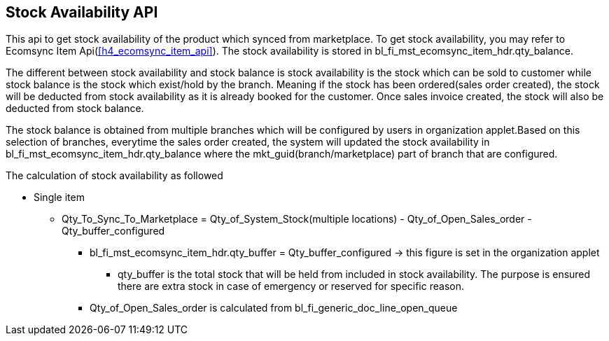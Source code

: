 [#h3_system_integrations_stock_availability_api]
== Stock Availability API

This api to get stock availability of the product which synced from marketplace. To get stock availability, you may refer to Ecomsync Item Api(xref:h4_ecomsync_item_api[xrefstyle=full]). The stock availability is stored in bl_fi_mst_ecomsync_item_hdr.qty_balance. 

The different between stock availability and stock balance is stock availability is the stock which can be sold to customer while stock balance is the stock which exist/hold by the branch. Meaning if the stock has been ordered(sales order created), the stock will be deducted from stock availability as it is already booked for the customer. Once sales invoice created, the stock will also be deducted from stock balance.

The stock balance is obtained from multiple branches which will be configured by users in organization applet.Based on this selection of branches, everytime the sales order created, the system will updated the stock availability in bl_fi_mst_ecomsync_item_hdr.qty_balance where the mkt_guid(branch/marketplace) part of branch that are configured.


The calculation of stock availability as followed

* Single item
** Qty_To_Sync_To_Marketplace = Qty_of_System_Stock(multiple locations) - Qty_of_Open_Sales_order - Qty_buffer_configured
*** bl_fi_mst_ecomsync_item_hdr.qty_buffer = Qty_buffer_configured -> this figure is set in the organization applet
**** qty_buffer is the total stock that will be held from included in stock availability. The purpose is ensured there are extra stock in case of emergency or reserved for specific reason.
*** Qty_of_Open_Sales_order is calculated from bl_fi_generic_doc_line_open_queue 
//how  Qty_of_Open_Sales_order calculated



// An example of the calculations for BUNDLE items can be seen here.
// https://docs.google.com/spreadsheets/d/1Yx82ME9v3FpFjP3op33-DYSd2arSLwNJlJcuxJD717c/edit#gid=0

